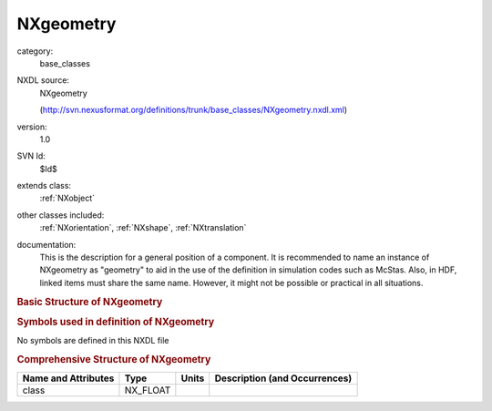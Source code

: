 ..  _NXgeometry:

##########
NXgeometry
##########

.. index::  ! . NXDL base_classes; NXgeometry

category:
    base_classes

NXDL source:
    NXgeometry
    
    (http://svn.nexusformat.org/definitions/trunk/base_classes/NXgeometry.nxdl.xml)

version:
    1.0

SVN Id:
    $Id$

extends class:
    :ref:`NXobject`

other classes included:
    :ref:`NXorientation`, :ref:`NXshape`, :ref:`NXtranslation`

documentation:
    This is the description for a general position of a component.
    It is recommended to name an instance of NXgeometry as "geometry"
    to aid in the use of the definition in simulation codes such as McStas.
    Also, in HDF, linked items must share the same name.
    However, it might not be possible or practical in all situations.
    


.. rubric:: Basic Structure of **NXgeometry**

.. code-block:: text
    :linenos:
    
    NXgeometry (base class, version 1.0)
      component_index:NX_INT
      description:NX_CHAR
      NXorientation
      NXshape
      NXtranslation
    

.. rubric:: Symbols used in definition of **NXgeometry**

No symbols are defined in this NXDL file





.. rubric:: Comprehensive Structure of **NXgeometry**

+---------------------+----------+-------+-------------------------------+
| Name and Attributes | Type     | Units | Description (and Occurrences) |
+=====================+==========+=======+===============================+
| class               | NX_FLOAT | ..    | ..                            |
+---------------------+----------+-------+-------------------------------+
